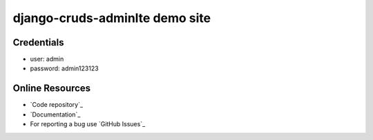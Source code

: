 ================================
django-cruds-adminlte demo site
================================

Credentials
===========

* user: admin
* password: admin123123


Online Resources
================

* `Code repository`_
* `Documentation`_
* For reporting a bug use `GitHub Issues`_
